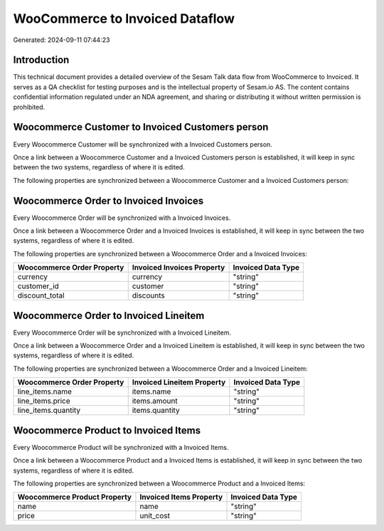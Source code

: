================================
WooCommerce to Invoiced Dataflow
================================

Generated: 2024-09-11 07:44:23

Introduction
------------

This technical document provides a detailed overview of the Sesam Talk data flow from WooCommerce to Invoiced. It serves as a QA checklist for testing purposes and is the intellectual property of Sesam.io AS. The content contains confidential information regulated under an NDA agreement, and sharing or distributing it without written permission is prohibited.

Woocommerce Customer to Invoiced Customers person
-------------------------------------------------
Every Woocommerce Customer will be synchronized with a Invoiced Customers person.

Once a link between a Woocommerce Customer and a Invoiced Customers person is established, it will keep in sync between the two systems, regardless of where it is edited.

The following properties are synchronized between a Woocommerce Customer and a Invoiced Customers person:

.. list-table::
   :header-rows: 1

   * - Woocommerce Customer Property
     - Invoiced Customers person Property
     - Invoiced Data Type


Woocommerce Order to Invoiced Invoices
--------------------------------------
Every Woocommerce Order will be synchronized with a Invoiced Invoices.

Once a link between a Woocommerce Order and a Invoiced Invoices is established, it will keep in sync between the two systems, regardless of where it is edited.

The following properties are synchronized between a Woocommerce Order and a Invoiced Invoices:

.. list-table::
   :header-rows: 1

   * - Woocommerce Order Property
     - Invoiced Invoices Property
     - Invoiced Data Type
   * - currency
     - currency
     - "string"
   * - customer_id
     - customer
     - "string"
   * - discount_total
     - discounts
     - "string"


Woocommerce Order to Invoiced Lineitem
--------------------------------------
Every Woocommerce Order will be synchronized with a Invoiced Lineitem.

Once a link between a Woocommerce Order and a Invoiced Lineitem is established, it will keep in sync between the two systems, regardless of where it is edited.

The following properties are synchronized between a Woocommerce Order and a Invoiced Lineitem:

.. list-table::
   :header-rows: 1

   * - Woocommerce Order Property
     - Invoiced Lineitem Property
     - Invoiced Data Type
   * - line_items.name
     - items.name
     - "string"
   * - line_items.price
     - items.amount
     - "string"
   * - line_items.quantity
     - items.quantity
     - "string"


Woocommerce Product to Invoiced Items
-------------------------------------
Every Woocommerce Product will be synchronized with a Invoiced Items.

Once a link between a Woocommerce Product and a Invoiced Items is established, it will keep in sync between the two systems, regardless of where it is edited.

The following properties are synchronized between a Woocommerce Product and a Invoiced Items:

.. list-table::
   :header-rows: 1

   * - Woocommerce Product Property
     - Invoiced Items Property
     - Invoiced Data Type
   * - name
     - name
     - "string"
   * - price
     - unit_cost
     - "string"

